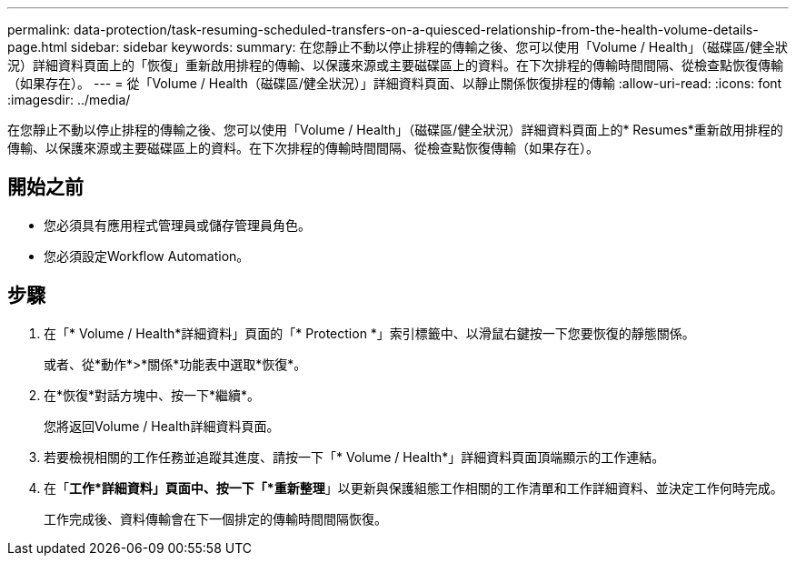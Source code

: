 ---
permalink: data-protection/task-resuming-scheduled-transfers-on-a-quiesced-relationship-from-the-health-volume-details-page.html 
sidebar: sidebar 
keywords:  
summary: 在您靜止不動以停止排程的傳輸之後、您可以使用「Volume / Health」（磁碟區/健全狀況）詳細資料頁面上的「恢復」重新啟用排程的傳輸、以保護來源或主要磁碟區上的資料。在下次排程的傳輸時間間隔、從檢查點恢復傳輸（如果存在）。 
---
= 從「Volume / Health（磁碟區/健全狀況）」詳細資料頁面、以靜止關係恢復排程的傳輸
:allow-uri-read: 
:icons: font
:imagesdir: ../media/


[role="lead"]
在您靜止不動以停止排程的傳輸之後、您可以使用「Volume / Health」（磁碟區/健全狀況）詳細資料頁面上的* Resumes*重新啟用排程的傳輸、以保護來源或主要磁碟區上的資料。在下次排程的傳輸時間間隔、從檢查點恢復傳輸（如果存在）。



== 開始之前

* 您必須具有應用程式管理員或儲存管理員角色。
* 您必須設定Workflow Automation。




== 步驟

. 在「* Volume / Health*詳細資料」頁面的「* Protection *」索引標籤中、以滑鼠右鍵按一下您要恢復的靜態關係。
+
或者、從*動作*>*關係*功能表中選取*恢復*。

. 在*恢復*對話方塊中、按一下*繼續*。
+
您將返回Volume / Health詳細資料頁面。

. 若要檢視相關的工作任務並追蹤其進度、請按一下「* Volume / Health*」詳細資料頁面頂端顯示的工作連結。
. 在「*工作*詳細資料」頁面中、按一下「*重新整理*」以更新與保護組態工作相關的工作清單和工作詳細資料、並決定工作何時完成。
+
工作完成後、資料傳輸會在下一個排定的傳輸時間間隔恢復。


